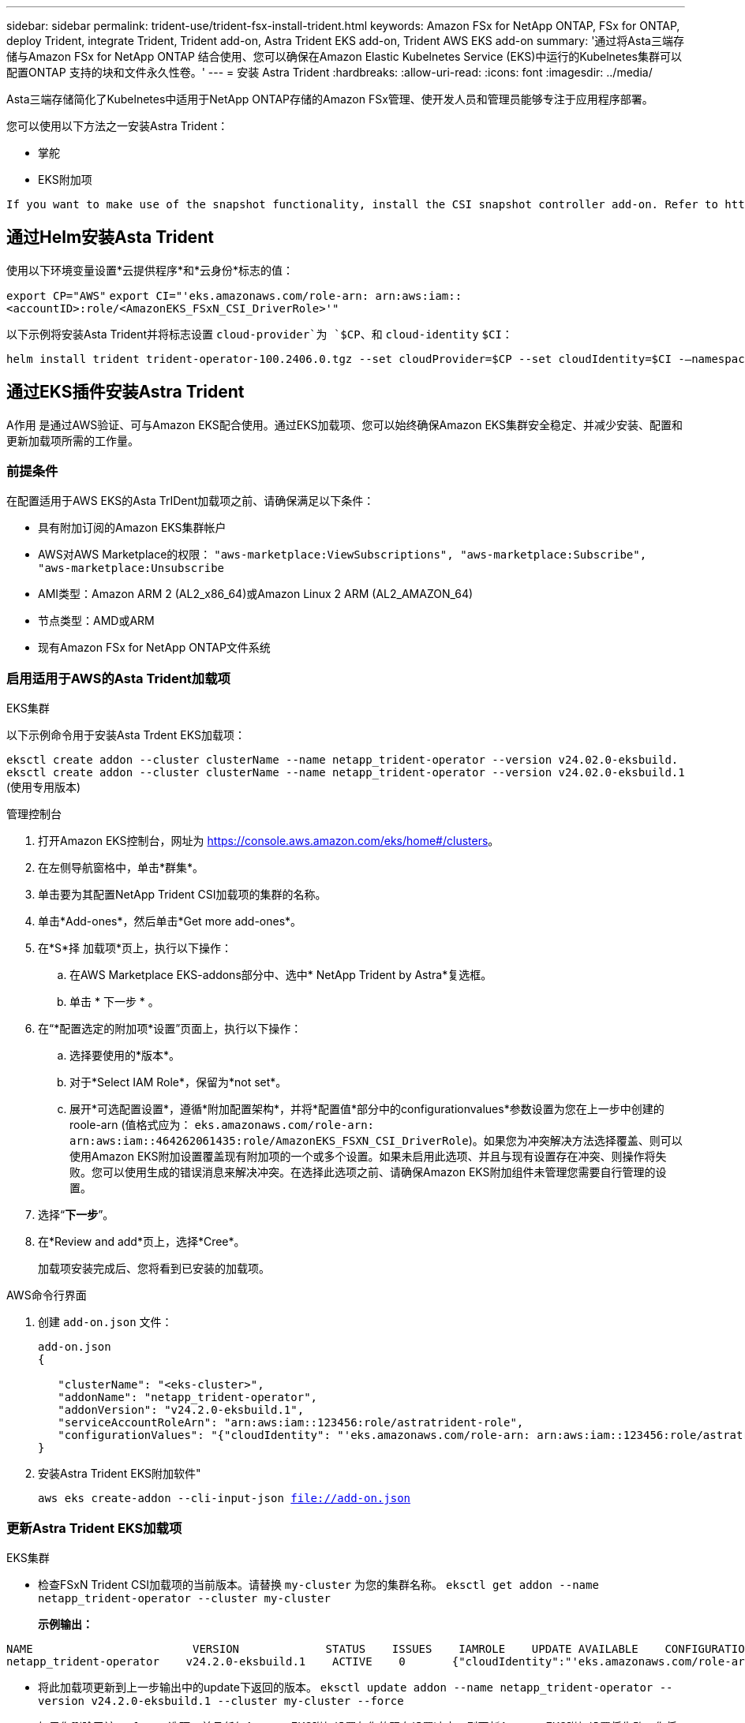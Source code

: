 ---
sidebar: sidebar 
permalink: trident-use/trident-fsx-install-trident.html 
keywords: Amazon FSx for NetApp ONTAP, FSx for ONTAP, deploy Trident, integrate Trident, Trident add-on, Astra Trident EKS add-on, Trident AWS EKS add-on 
summary: '通过将Asta三端存储与Amazon FSx for NetApp ONTAP 结合使用、您可以确保在Amazon Elastic Kubelnetes Service (EKS)中运行的Kubelnetes集群可以配置ONTAP 支持的块和文件永久性卷。' 
---
= 安装 Astra Trident
:hardbreaks:
:allow-uri-read: 
:icons: font
:imagesdir: ../media/


[role="lead"]
Asta三端存储简化了Kubelnetes中适用于NetApp ONTAP存储的Amazon FSx管理、使开发人员和管理员能够专注于应用程序部署。

您可以使用以下方法之一安装Astra Trident：

* 掌舵
* EKS附加项


[listing]
----
If you want to make use of the snapshot functionality, install the CSI snapshot controller add-on. Refer to https://docs.aws.amazon.com/eks/latest/userguide/csi-snapshot-controller.html.
----


== 通过Helm安装Asta Trident

使用以下环境变量设置*云提供程序*和*云身份*标志的值：

`export CP="AWS"`
`export CI="'eks.amazonaws.com/role-arn: arn:aws:iam::<accountID>:role/<AmazonEKS_FSxN_CSI_DriverRole>'"`

以下示例将安装Asta Trident并将标志设置 `cloud-provider`为 `$CP`、和 `cloud-identity` `$CI`：

[listing]
----
helm install trident trident-operator-100.2406.0.tgz --set cloudProvider=$CP --set cloudIdentity=$CI -–namespace trident
----


== 通过EKS插件安装Astra Trident

A作用 是通过AWS验证、可与Amazon EKS配合使用。通过EKS加载项、您可以始终确保Amazon EKS集群安全稳定、并减少安装、配置和更新加载项所需的工作量。



=== 前提条件

在配置适用于AWS EKS的Asta TrIDent加载项之前、请确保满足以下条件：

* 具有附加订阅的Amazon EKS集群帐户
* AWS对AWS Marketplace的权限：
`"aws-marketplace:ViewSubscriptions",
"aws-marketplace:Subscribe",
"aws-marketplace:Unsubscribe`
* AMI类型：Amazon ARM 2 (AL2_x86_64)或Amazon Linux 2 ARM (AL2_AMAZON_64)
* 节点类型：AMD或ARM
* 现有Amazon FSx for NetApp ONTAP文件系统




=== 启用适用于AWS的Asta Trident加载项

[role="tabbed-block"]
====
.EKS集群
--
以下示例命令用于安装Asta Trdent EKS加载项：

`eksctl create addon --cluster clusterName --name netapp_trident-operator --version v24.02.0-eksbuild.`
`eksctl create addon --cluster clusterName --name netapp_trident-operator --version v24.02.0-eksbuild.1` (使用专用版本)

--
.管理控制台
--
. 打开Amazon EKS控制台，网址为 https://console.aws.amazon.com/eks/home#/clusters[]。
. 在左侧导航窗格中，单击*群集*。
. 单击要为其配置NetApp Trident CSI加载项的集群的名称。
. 单击*Add-ones*，然后单击*Get more add-ones*。
. 在*S*择 加载项*页上，执行以下操作：
+
.. 在AWS Marketplace EKS-addons部分中、选中* NetApp Trident by Astra*复选框。
.. 单击 * 下一步 * 。


. 在“*配置选定的附加项*设置”页面上，执行以下操作：
+
.. 选择要使用的*版本*。
.. 对于*Select IAM Role*，保留为*not set*。
.. 展开*可选配置设置*，遵循*附加配置架构*，并将*配置值*部分中的configurationvalues*参数设置为您在上一步中创建的roole-arn (值格式应为： `eks.amazonaws.com/role-arn: arn:aws:iam::464262061435:role/AmazonEKS_FSXN_CSI_DriverRole`)。如果您为冲突解决方法选择覆盖、则可以使用Amazon EKS附加设置覆盖现有附加项的一个或多个设置。如果未启用此选项、并且与现有设置存在冲突、则操作将失败。您可以使用生成的错误消息来解决冲突。在选择此选项之前、请确保Amazon EKS附加组件未管理您需要自行管理的设置。


. 选择“*下一步*”。
. 在*Review and add*页上，选择*Cree*。
+
加载项安装完成后、您将看到已安装的加载项。



--
.AWS命令行界面
--
. 创建 `add-on.json` 文件：
+
[listing]
----
add-on.json
{

   "clusterName": "<eks-cluster>",
   "addonName": "netapp_trident-operator",
   "addonVersion": "v24.2.0-eksbuild.1",
   "serviceAccountRoleArn": "arn:aws:iam::123456:role/astratrident-role",
   "configurationValues": "{"cloudIdentity": "'eks.amazonaws.com/role-arn: arn:aws:iam::123456:role/astratrident-role'"}"
}
----
. 安装Astra Trident EKS附加软件"
+
`aws eks create-addon --cli-input-json file://add-on.json`



--
====


=== 更新Astra Trident EKS加载项

[role="tabbed-block"]
====
.EKS集群
--
* 检查FSxN Trident CSI加载项的当前版本。请替换 `my-cluster` 为您的集群名称。
`eksctl get addon --name netapp_trident-operator --cluster my-cluster`
+
*示例输出：*



[listing]
----
NAME                        VERSION             STATUS    ISSUES    IAMROLE    UPDATE AVAILABLE    CONFIGURATION VALUES
netapp_trident-operator    v24.2.0-eksbuild.1    ACTIVE    0       {"cloudIdentity":"'eks.amazonaws.com/role-arn: arn:aws:iam::139763910815:role/AmazonEKS_FSXN_CSI_DriverRole'"}
----
* 将此加载项更新到上一步输出中的update下返回的版本。
`eksctl update addon --name netapp_trident-operator --version v24.2.0-eksbuild.1 --cluster my-cluster --force`
+
如果您删除了该 `--force` 选项、并且任何Amazon EKS附加设置与您的现有设置冲突、则更新Amazon EKS附加设置将失败；您将收到一条错误消息、以帮助您解决冲突。在指定此选项之前、请确保Amazon EKS附加组件不会管理您需要管理的设置、因为这些设置会被此选项覆盖。有关此设置的其他选项的详细信息，请参见 link:https://eksctl.io/usage/addons/["插件"]。有关Amazon EKS Kubenetes字段管理的详细信息，请参阅 link:https://docs.aws.amazon.com/eks/latest/userguide/kubernetes-field-management.html["Kubbernetes现场管理"]。



--
.管理控制台
--
. 打开Amazon EKS控制台 https://console.aws.amazon.com/eks/home#/clusters[]。
. 在左侧导航窗格中，单击*群集*。
. 单击要更新的NetApp Trident CSI加载项的集群的名称。
. 单击*Add-ones*选项卡。
. 单击*Asta Trident by NetApp (Asta编辑)*，然后单击*Edit*(编辑*)。
. 在*Configure Astra Trident by Astr* NetApp页上，执行以下操作：
+
.. 选择要使用的*版本*。
.. (可选)您可以展开*可选配置设置*并根据需要进行修改。
.. 单击 * 保存更改 * 。




--
.AWS命令行界面
--
以下示例将更新EKS加载项：

`aws eks update-addon --cluster-name my-cluster netapp_trident-operator vpc-cni --addon-version v24.2.0-eksbuild.1 \
    --service-account-role-arn arn:aws:iam::111122223333:role/role-name --configuration-values '{}' --resolve-conflicts --preserve`

--
====


=== 卸载/删除Asta Trident EKS加载项

您可以通过两种方式删除Amazon EKS附加项：

* *保留集群上的附加软件*–此选项将删除Amazon EKS对任何设置的管理。此外、它还会使Amazon EKS无法通知您更新、并在您启动更新后自动更新Amazon EKS附加项。但是、它会保留集群上的附加软件。此选项可使附加组件成为自管理安装、而不是Amazon EKS附加组件。通过此选项、此附加组件不会出现停机。保留命令中的 `--preserve` 选项以保留此附加项。
* *从您的集群中完全删除附加软件*–我们建议您仅在集群中没有依赖于此附加软件的资源时、才从集群中删除此附加软件。从命令中删除 `--preserve` 此选项 `delete` 以删除此加载项。



NOTE: 如果此附加项具有关联的IAM帐户、则不会删除此IAM帐户。

[role="tabbed-block"]
====
.EKS集群
--
以下命令将卸载Asta Trident EKS加载项：
`eksctl delete addon --cluster K8s-arm --name netapp_trident-operator`

--
.管理控制台
--
. 打开Amazon EKS控制台，网址为 https://console.aws.amazon.com/eks/home#/clusters[]。
. 在左侧导航窗格中，单击*群集*。
. 单击要删除的NetApp Trident CSI加载项的集群的名称。
. 单击*Add-ons*选项卡，然后单击*Astra Trident by NetApp。*
. 单击 * 删除 * 。
. 在*Remove NetApp_trdent-operator con確 認*对话框中，执行以下操作：
+
.. 如果您希望Amazon EKS停止管理此附加组件的设置、请选择*保留集群*。如果要在集群上保留附加软件、以便您可以自行管理附加软件的所有设置、请执行此操作。
.. 输入*NetApp_trdent-operator*。
.. 单击 * 删除 * 。




--
.AWS命令行界面
--
请使用集群的名称进行替换 `my-cluster` 、然后运行以下命令。

`aws eks delete-addon --cluster-name my-cluster --addon-name netapp_trident-operator --preserve`

--
====